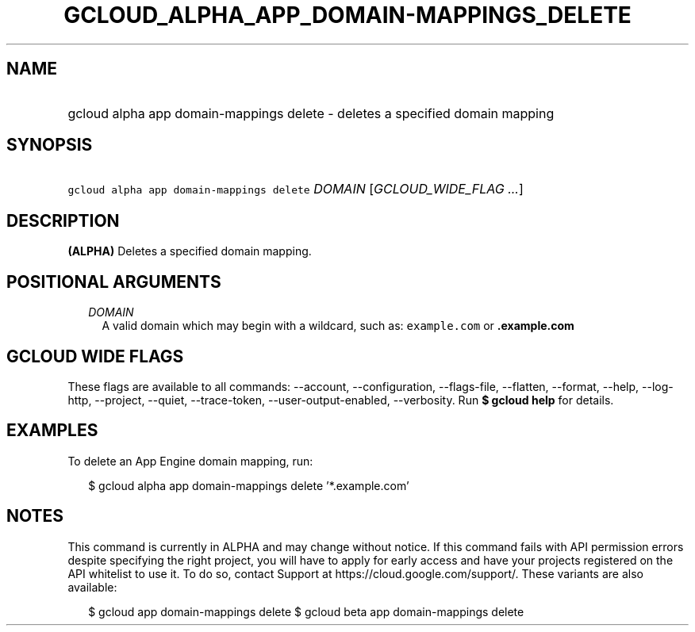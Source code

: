 
.TH "GCLOUD_ALPHA_APP_DOMAIN\-MAPPINGS_DELETE" 1



.SH "NAME"
.HP
gcloud alpha app domain\-mappings delete \- deletes a specified domain mapping



.SH "SYNOPSIS"
.HP
\f5gcloud alpha app domain\-mappings delete\fR \fIDOMAIN\fR [\fIGCLOUD_WIDE_FLAG\ ...\fR]



.SH "DESCRIPTION"

\fB(ALPHA)\fR Deletes a specified domain mapping.



.SH "POSITIONAL ARGUMENTS"

.RS 2m
.TP 2m
\fIDOMAIN\fR
A valid domain which may begin with a wildcard, such as: \f5example.com\fR or
\f5\fB.example.com\fR


\fR
.RE
.sp

.SH "GCLOUD WIDE FLAGS"

These flags are available to all commands: \-\-account, \-\-configuration,
\-\-flags\-file, \-\-flatten, \-\-format, \-\-help, \-\-log\-http, \-\-project,
\-\-quiet, \-\-trace\-token, \-\-user\-output\-enabled, \-\-verbosity. Run \fB$
gcloud help\fR for details.



.SH "EXAMPLES"

To delete an App Engine domain mapping, run:

.RS 2m
$ gcloud alpha app domain\-mappings delete '*.example.com'
.RE



.SH "NOTES"

This command is currently in ALPHA and may change without notice. If this
command fails with API permission errors despite specifying the right project,
you will have to apply for early access and have your projects registered on the
API whitelist to use it. To do so, contact Support at
https://cloud.google.com/support/. These variants are also available:

.RS 2m
$ gcloud app domain\-mappings delete
$ gcloud beta app domain\-mappings delete
.RE

